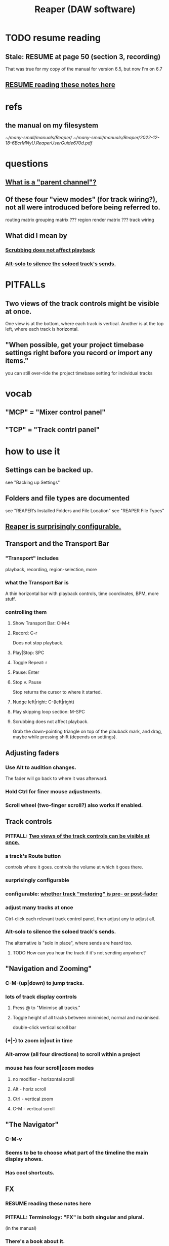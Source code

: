 :PROPERTIES:
:ID:       b2c146a9-789f-4c62-aa0e-0a6ca0e3034f
:END:
#+title: Reaper (DAW software)
* TODO resume reading
** Stale: RESUME at page 50 (section 3, recording)
   That was true for my copy of the manual for version 6.5,
   but now I'm on 6.7
** [[id:fb0a567f-fc91-4023-90c1-7d90c6d5dbad][RESUME reading these notes here]]
* refs
** the manual on my filesystem
   [[~/many-small/manuals/Reaper/]]
   [[~/many-small/manuals/Reaper/2022-12-18-6BcrMNyU.ReaperUserGuide670d.pdf]]
* questions
** [[id:c262c184-c00a-4bdf-9565-9d32a6d33797][What is a "parent channel"?]]
** Of these four "view modes" (for track wiring?), not all were introduced before being referred to.
   routing matrix
   grouping matrix	???
   region render matrix ???
   track wiring
** What did I mean by
*** [[id:6114e6e3-45f8-4d60-81a1-daaaae10c02a][Scrubbing does not affect playback]]
*** [[id:5f08678c-8574-4938-87b3-efb4da1b8799][Alt-solo to silence the soloed track's sends.]]
* PITFALLs
** Two views of the track controls might be visible at once.
   :PROPERTIES:
   :ID:       f9078ad5-9518-4672-b11a-4aabaa905e32
   :END:
   One view is at the bottom, where each track is vertical.
   Another is at the top left, where each track is horizontal.
** "When possible, get your project timebase settings right before you record or import any items."
   you can still over-ride the project timebase setting for individual tracks
* vocab
** "MCP" = "Mixer control panel"
** "TCP" = "Track contrl panel"
* how to use it
** Settings can be backed up.
   see "Backing up Settings"
** Folders and file types are documented
   see "REAPER’s Installed Folders and File Location"
   see "REAPER File Types"
** [[id:87336c4a-073b-42fe-a0d0-40f9cece91f6][Reaper is surprisingly configurable.]]
** Transport and the Transport Bar
*** "Transport" includes
    playback, recording, region-selection, more
*** what the Transport Bar is
    A thin horizontal bar with playback controls,
    time coordinates, BPM, more stuff.
*** controlling them
**** Show Transport Bar: C-M-t
**** Record: C-r
     Does not stop playback.
**** Play|Stop: SPC
**** Toggle Repeat: r
**** Pause: Enter
**** Stop v. Pause
     Stop returns the cursor to where it started.
**** Nudge left|right: C-(left|right)
**** Play skipping loop section: M-SPC
**** Scrubbing does not affect playback.
     :PROPERTIES:
     :ID:       6114e6e3-45f8-4d60-81a1-daaaae10c02a
     :END:
     Grab the down-pointing triangle on top of the plauback mark,
     and drag, maybe while pressing shift (depends on settings).
** Adjusting faders
*** Use Alt to audition changes.
    The fader will go back to where it was afterward.
*** Hold Ctrl for finer mouse adjustments.
*** Scroll wheel (two-finger scroll?) also works if enabled.
** Track controls
*** PITFALL: [[id:f9078ad5-9518-4672-b11a-4aabaa905e32][Two views of the track controls can be visible at once.]]
*** a track's Route button
    controls where it goes.
    controls the volume at which it goes there.
*** surprisingly configurable
*** configurable: [[id:51286989-c0e3-4ccf-8724-86d0b7ce919a][whether track "metering" is pre- or post-fader]]
*** adjust many tracks at once
    Ctrl-click each relevant track control panel,
    then adjust any to adjust all.
*** Alt-solo to silence the soloed track's sends.
    :PROPERTIES:
    :ID:       5f08678c-8574-4938-87b3-efb4da1b8799
    :END:
    The alternative is "solo in place", where sends are heard too.
**** TODO How can you hear the track if it's not sending anywhere?
** "Navigation and Zooming"
*** C-M-(up|down) to jump tracks.
*** lots of track display controls
**** Press @ to "Minimise all tracks."
**** Toggle height of all tracks between minimised, normal and maximised.
     double-click vertical scroll bar
*** (+|-) to zoom in|out in time
*** Alt-arrow (all four directions) to scroll within a project
*** mouse has four scroll|zoom modes
**** no modifier - horizontal scroll
**** Alt - horiz scroll
**** Ctrl - vertical zoom
**** C-M - vertical scroll
** "The Navigator"
*** C-M-v
*** Seems to be to choose what part of the timeline the main display shows.
*** Has cool shortcuts.
** FX
*** RESUME reading these notes here
    :PROPERTIES:
    :ID:       fb0a567f-fc91-4023-90c1-7d90c6d5dbad
    :END:
*** PITFALL: Terminology: "FX" is both singular and plural.
    (in the manual)
*** There's a book about it.
    ReaMix: Breaking the Barriers with REAPER
*** "F" to open the "FX Browser"
*** There are lots of shortcuts.
*** FX "Chain"s can be saved.
*** Individual FX can be "bypassed" (C-b) or "offline"d (C-M-b).
    Offline FX consume no CPU.
*** There are many more downloadable presets.
    "As well as the presets supplied with REAPER, you can download further sets by visiting http://stash.reaper.fm/ and following the link to FX Preset Libraries."
*** The default preset for an FX can be set.
*** Whole subchains can be bypassed.
*** "Analyzing FX Performance" is a thing.
** Buses and routing
*** Buses are for sharing resources among tracks.
*** "Toggle on/off send from track to Master"
    Hold Alt while clicking Route.
    Works with multi-track selections too.
*** "Create a quick send on the fly from one track to another."
    "In TCP or MCP, drag and drop from send track ROUTE button to receive track’s.
** "Time selection"s and "Time loop"s
*** They can be the same thing ("linked"), or not.
*** "Snapping" (to markers or something) is toggleable.
*** Press "R" to toggle "Repeat".
*** Esc to undefine the loop region.
*** "Managing Time and Loop Selections" (modifying them)
**** Keyboard or mouse.
**** Their edges can be moved.
**** They can be shifted.
** "Jumping" permits precise changes to the focused time.
** Editing is non-destructive.
   Reaper does not delete files.
** Routing
*** A track's "Routing button" leads to its sends and receives.
*** TODO What is a "parent channel"?
    :PROPERTIES:
    :ID:       c262c184-c00a-4bdf-9565-9d32a6d33797
    :END:
*** Per-track "playback time offset" can compensate for latency.
*** Sends and receives can be before or after fader, pan and FX.
    Three kinds: "Post Fader (Post Pan), Pre-Fader (Post FX) and Pre FX."
*** Alt-R: open the "Routing Matrix"
**** Its display can be simplified by toggling the option "Show non-standard stereo channel pairs"
     (2,3) is an example of a nonstandard pair.
*** see also [[id:fcdf1130-6603-4fad-8231-01959d0e1690]["Track Wiring View"]]
** "Track Wiring View" (cool)
   :PROPERTIES:
   :ID:       fcdf1130-6603-4fad-8231-01959d0e1690
   :END:
*** shows sends, receives, media
*** It can be "uncluttered" from the context menu.
    Right-click to get the context menu.
    See the options involving the word "show".
** "Docking" and "Floating" are configurable
** "Undo" is configurable
*** Can choose what kinds of changes are tracked by Undo.
*** Can save the undo history across sessions.
*** Can "store multiple undo/redo paths".
** Project tabs
   Useful if need to keep multiple projects open,
   e.g. when copying media from one to another.
** Can configure what moves the "Play cursor"
   see section "Managing the Play Cursor"
** Alt-C: toggle the Big Clock
* [[id:0e6f36d3-2397-4ce9-b8dd-51911cac36dc][the microtonal piano roll feature request I filed for Reaper]]

